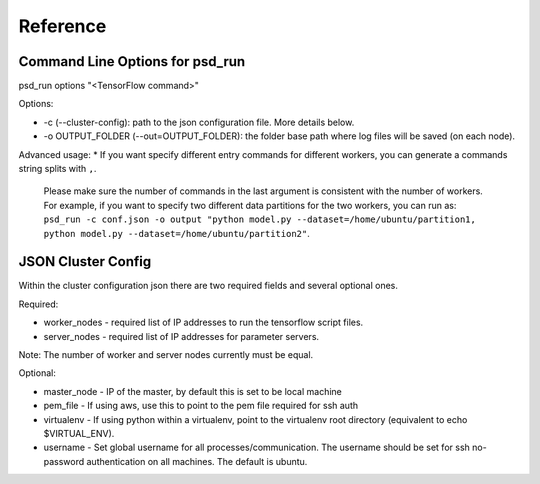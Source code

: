 Reference
=========

Command Line Options for psd_run
--------------------------------

psd_run options "<TensorFlow command>"

Options:

* -c (--cluster-config): path to the json configuration file. More details below.
* -o OUTPUT_FOLDER (--out=OUTPUT_FOLDER): the folder base path where log files will be saved (on each node).

Advanced usage:
* If you want specify different entry commands for different workers, you can generate a commands string splits with ``,``.
  Please make sure the number of commands in the last argument is consistent with the number of workers. For example, if you want to specify two different
  data partitions for the two workers, you can run as:
  ``psd_run -c conf.json -o output "python model.py --dataset=/home/ubuntu/partition1, python model.py --dataset=/home/ubuntu/partition2"``.

JSON Cluster Config
-------------------

Within the cluster configuration json there are two required fields and several optional ones.

Required:

* worker_nodes - required list of IP addresses to run the tensorflow script files.
* server_nodes - required list of IP addresses for parameter servers.
Note: The number of worker and server nodes currently must be equal.

Optional:

* master_node - IP of the master, by default this is set to be local machine
* pem_file - If using aws, use this to point to the pem file required for ssh auth
* virtualenv - If using python within a virtualenv, point to the virtualenv root directory (equivalent to  echo $VIRTUAL_ENV).
* username - Set global username for all processes/communication. The username should be set for ssh no-password authentication on all machines. The default is ubuntu.
